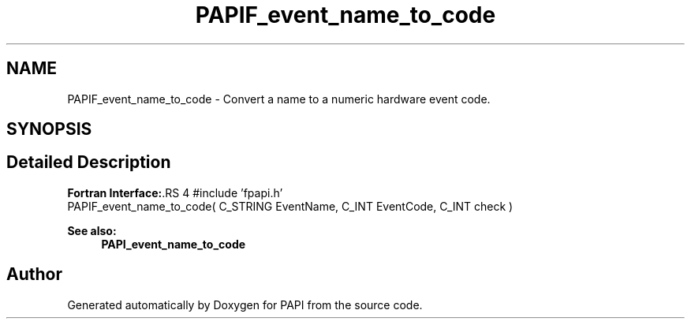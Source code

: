 .TH "PAPIF_event_name_to_code" 3 "14 Sep 2016" "Version 5.5.0.0" "PAPI" \" -*- nroff -*-
.ad l
.nh
.SH NAME
PAPIF_event_name_to_code \- Convert a name to a numeric hardware event code.  

.PP
.SH SYNOPSIS
.br
.PP
.SH "Detailed Description"
.PP 
\fBFortran Interface:\fP.RS 4
#include 'fpapi.h' 
.br
 PAPIF_event_name_to_code( C_STRING EventName, C_INT EventCode, C_INT check )
.RE
.PP
\fBSee also:\fP
.RS 4
\fBPAPI_event_name_to_code\fP 
.RE
.PP

.PP


.SH "Author"
.PP 
Generated automatically by Doxygen for PAPI from the source code.
